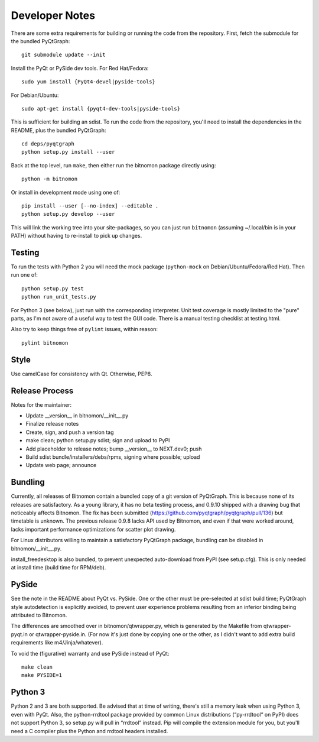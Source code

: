Developer Notes
===============

There are some extra requirements for building or running the code from the
repository. First, fetch the submodule for the bundled PyQtGraph::

    git submodule update --init

Install the PyQt or PySide dev tools. For Red Hat/Fedora::

    sudo yum install {PyQt4-devel|pyside-tools}

For Debian/Ubuntu::

    sudo apt-get install {pyqt4-dev-tools|pyside-tools}

This is sufficient for building an sdist. To run the code from the repository,
you'll need to install the dependencies in the README, plus the bundled
PyQtGraph::

    cd deps/pyqtgraph
    python setup.py install --user

Back at the top level, run ``make``, then either run the bitnomon package
directly using::

    python -m bitnomon

Or install in development mode using one of::

    pip install --user [--no-index] --editable .
    python setup.py develop --user

This will link the working tree into your site-packages, so you can just run
``bitnomon`` (assuming ~/.local/bin is in your PATH) without having to
re-install to pick up changes.

Testing
-------

To run the tests with Python 2 you will need the mock package (``python-mock``
on Debian/Ubuntu/Fedora/Red Hat). Then run one of::

    python setup.py test
    python run_unit_tests.py

For Python 3 (see below), just run with the corresponding interpreter. Unit
test coverage is mostly limited to the "pure" parts, as I'm not aware of a
useful way to test the GUI code. There is a manual testing checklist at
testing.html.

Also try to keep things free of ``pylint`` issues, within reason::

    pylint bitnomon

Style
-----

Use camelCase for consistency with Qt. Otherwise, PEP8.

Release Process
---------------

Notes for the maintainer:

* Update __version__ in bitnomon/__init__.py

* Finalize release notes

* Create, sign, and push a version tag

* make clean; python setup.py sdist; sign and upload to PyPI

* Add placeholder to release notes; bump __version__ to NEXT.dev0; push

* Build sdist bundle/installers/debs/rpms, signing where possible; upload

* Update web page; announce

Bundling
--------

Currently, all releases of Bitnomon contain a bundled copy of a git version of
PyQtGraph. This is because none of its releases are satisfactory. As a young
library, it has no beta testing process, and 0.9.10 shipped with a drawing bug
that noticeably affects Bitnomon. The fix has been submitted
(https://github.com/pyqtgraph/pyqtgraph/pull/136) but timetable is unknown. The
previous release 0.9.8 lacks API used by Bitnomon, and even if that were worked
around, lacks important performance optimizations for scatter plot drawing.

For Linux distributors willing to maintain a satisfactory PyQtGraph package,
bundling can be disabled in bitnomon/__init__.py.

install_freedesktop is also bundled, to prevent unexpected auto-download from
PyPI (see setup.cfg). This is only needed at install time (build time for
RPM/deb).

PySide
------

See the note in the README about PyQt vs. PySide. One or the other must be
pre-selected at sdist build time; PyQtGraph style autodetection is explicitly
avoided, to prevent user experience problems resulting from an inferior binding
being attributed to Bitnomon.

The differences are smoothed over in bitnomon/qtwrapper.py, which is generated
by the Makefile from qtwrapper-pyqt.in or qtwrapper-pyside.in. (For now it's
just done by copying one or the other, as I didn't want to add extra build
requirements like m4/Jinja/whatever).

To void the (figurative) warranty and use PySide instead of PyQt::

    make clean
    make PYSIDE=1

Python 3
--------

Python 2 and 3 are both supported. Be advised that at time of writing, there's
still a memory leak when using Python 3, even with PyQt. Also, the
python-rrdtool package provided by common Linux distributions (“py-rrdtool“ on
PyPI) does not support Python 3, so setup.py will pull in “rrdtool” instead.
Pip will compile the extension module for you, but you'll need a C compiler
plus the Python and rrdtool headers installed.

